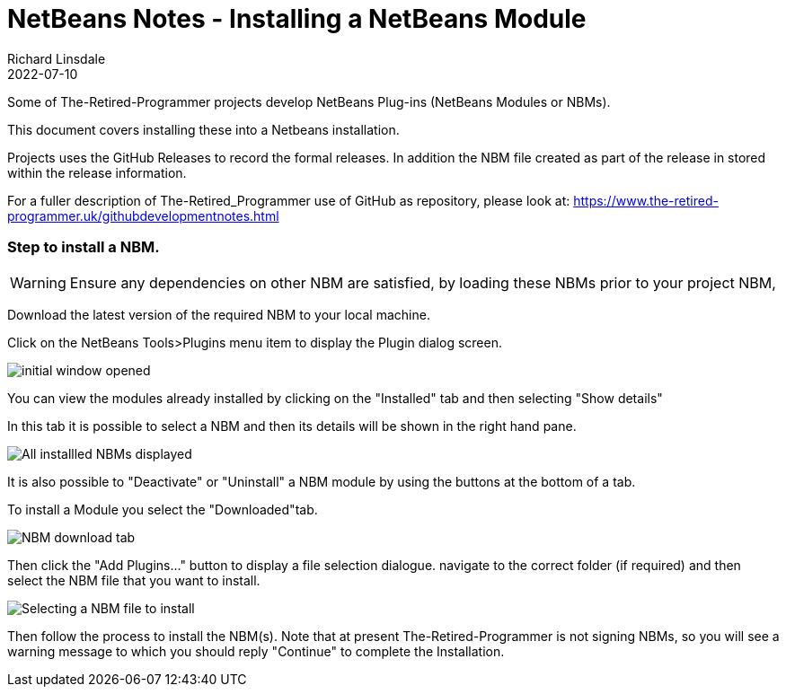 = NetBeans Notes - Installing a NetBeans Module
Richard Linsdale
2022-07-10
:jbake-type: page
:jbake-status: published
:jbake-tags: General

Some of The-Retired-Programmer projects develop NetBeans
Plug-ins (NetBeans Modules or NBMs).

This document covers installing these into a Netbeans installation.

Projects uses the GitHub Releases to record the formal releases.  In addition
the NBM file created as part of the release in stored within the release information.

For a fuller description of The-Retired_Programmer use of GitHub as repository,
please look at: https://www.the-retired-programmer.uk/githubdevelopmentnotes.html

=== Step to install a NBM.

WARNING: Ensure any dependencies on other NBM are satisfied, by loading these
NBMs prior to your project NBM,

Download the latest version of the required NBM to your local machine.

Click on the NetBeans Tools>Plugins menu item to display the Plugin dialog
screen.

image::resources/plugin-window-initial.png[initial window opened]

You can view the modules already installed by clicking on the "Installed" tab
and then selecting "Show details"

In this tab it is possible to select a NBM and then its details will be shown in
the right hand pane.

image::resources/plugin-window-view.png[All installled NBMs displayed]

It is also possible to "Deactivate" or "Uninstall" a NBM module by using the
buttons at the bottom of a tab.

To install a Module you select the "Downloaded"tab.

image::resources/plugin-window-download.png[NBM download tab]

Then click the "Add Plugins..." button to display a file selection dialogue.
navigate to the correct folder (if required) and then select the NBM file that
you want to install.

image::resources/plugin-window-download-selection.png[Selecting a NBM file to install]

Then follow the process to install the NBM(s).
Note that at present The-Retired-Programmer is not signing NBMs, so you will
see a warning message to which you should reply "Continue" to complete the
Installation.
